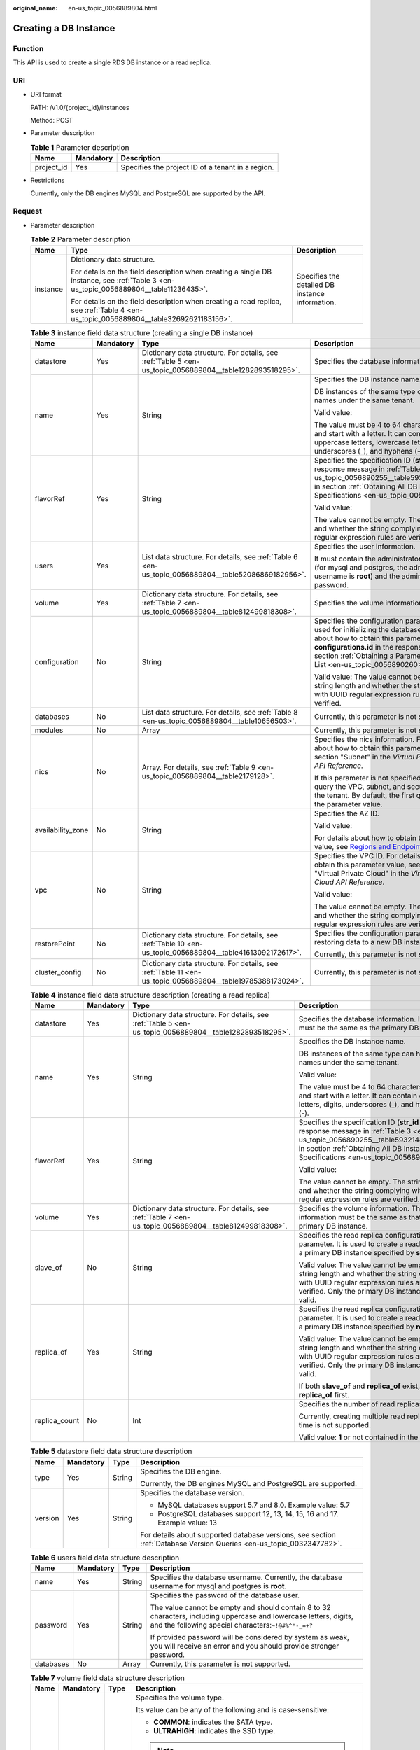 :original_name: en-us_topic_0056889804.html

.. _en-us_topic_0056889804:

Creating a DB Instance
======================

Function
--------

This API is used to create a single RDS DB instance or a read replica.

URI
---

-  URI format

   PATH: /v1.0/{project_id}/instances

   Method: POST

-  Parameter description

   .. table:: **Table 1** Parameter description

      ========== ========= =================================================
      Name       Mandatory Description
      ========== ========= =================================================
      project_id Yes       Specifies the project ID of a tenant in a region.
      ========== ========= =================================================

-  Restrictions

   Currently, only the DB engines MySQL and PostgreSQL are supported by the API.

Request
-------

-  Parameter description

   .. table:: **Table 2** Parameter description

      +-----------------------+--------------------------------------------------------------------------------------------------------------------------------------+-------------------------------------------------+
      | Name                  | Type                                                                                                                                 | Description                                     |
      +=======================+======================================================================================================================================+=================================================+
      | instance              | Dictionary data structure.                                                                                                           | Specifies the detailed DB instance information. |
      |                       |                                                                                                                                      |                                                 |
      |                       | For details on the field description when creating a single DB instance, see :ref:`Table 3 <en-us_topic_0056889804__table11236435>`. |                                                 |
      |                       |                                                                                                                                      |                                                 |
      |                       | For details on the field description when creating a read replica, see :ref:`Table 4 <en-us_topic_0056889804__table32692621183156>`. |                                                 |
      +-----------------------+--------------------------------------------------------------------------------------------------------------------------------------+-------------------------------------------------+

   .. _en-us_topic_0056889804__table11236435:

   .. table:: **Table 3** instance field data structure (creating a single DB instance)

      +-------------------+-----------------+------------------------------------------------------------------------------------------------------------+-----------------------------------------------------------------------------------------------------------------------------------------------------------------------------------------------------------------------------------------------------------------------+
      | Name              | Mandatory       | Type                                                                                                       | Description                                                                                                                                                                                                                                                           |
      +===================+=================+============================================================================================================+=======================================================================================================================================================================================================================================================================+
      | datastore         | Yes             | Dictionary data structure. For details, see :ref:`Table 5 <en-us_topic_0056889804__table1282893518295>`.   | Specifies the database information.                                                                                                                                                                                                                                   |
      +-------------------+-----------------+------------------------------------------------------------------------------------------------------------+-----------------------------------------------------------------------------------------------------------------------------------------------------------------------------------------------------------------------------------------------------------------------+
      | name              | Yes             | String                                                                                                     | Specifies the DB instance name.                                                                                                                                                                                                                                       |
      |                   |                 |                                                                                                            |                                                                                                                                                                                                                                                                       |
      |                   |                 |                                                                                                            | DB instances of the same type can have same names under the same tenant.                                                                                                                                                                                              |
      |                   |                 |                                                                                                            |                                                                                                                                                                                                                                                                       |
      |                   |                 |                                                                                                            | Valid value:                                                                                                                                                                                                                                                          |
      |                   |                 |                                                                                                            |                                                                                                                                                                                                                                                                       |
      |                   |                 |                                                                                                            | The value must be 4 to 64 characters in length and start with a letter. It can contain only uppercase letters, lowercase letters, digits, underscores (_), and hyphens (-).                                                                                           |
      +-------------------+-----------------+------------------------------------------------------------------------------------------------------------+-----------------------------------------------------------------------------------------------------------------------------------------------------------------------------------------------------------------------------------------------------------------------+
      | flavorRef         | Yes             | String                                                                                                     | Specifies the specification ID (**str_id** in the response message in :ref:`Table 3 <en-us_topic_0056890255__table5932144310813>` in section :ref:`Obtaining All DB Instance Specifications <en-us_topic_0056890255>`).                                               |
      |                   |                 |                                                                                                            |                                                                                                                                                                                                                                                                       |
      |                   |                 |                                                                                                            | Valid value:                                                                                                                                                                                                                                                          |
      |                   |                 |                                                                                                            |                                                                                                                                                                                                                                                                       |
      |                   |                 |                                                                                                            | The value cannot be empty. The string length and whether the string complying with UUID regular expression rules are verified.                                                                                                                                        |
      +-------------------+-----------------+------------------------------------------------------------------------------------------------------------+-----------------------------------------------------------------------------------------------------------------------------------------------------------------------------------------------------------------------------------------------------------------------+
      | users             | Yes             | List data structure. For details, see :ref:`Table 6 <en-us_topic_0056889804__table52086869182956>`.        | Specifies the user information.                                                                                                                                                                                                                                       |
      |                   |                 |                                                                                                            |                                                                                                                                                                                                                                                                       |
      |                   |                 |                                                                                                            | It must contain the administrator username (for mysql and postgres, the administrator username is **root**) and the administrator password.                                                                                                                           |
      +-------------------+-----------------+------------------------------------------------------------------------------------------------------------+-----------------------------------------------------------------------------------------------------------------------------------------------------------------------------------------------------------------------------------------------------------------------+
      | volume            | Yes             | Dictionary data structure. For details, see :ref:`Table 7 <en-us_topic_0056889804__table812499818308>`.    | Specifies the volume information.                                                                                                                                                                                                                                     |
      +-------------------+-----------------+------------------------------------------------------------------------------------------------------------+-----------------------------------------------------------------------------------------------------------------------------------------------------------------------------------------------------------------------------------------------------------------------+
      | configuration     | No              | String                                                                                                     | Specifies the configuration parameter set used for initializing the database. For details about how to obtain this parameter value, see **configurations.id** in the response message in section :ref:`Obtaining a Parameter Template List <en-us_topic_0056890260>`. |
      |                   |                 |                                                                                                            |                                                                                                                                                                                                                                                                       |
      |                   |                 |                                                                                                            | Valid value: The value cannot be empty. The string length and whether the string complying with UUID regular expression rules are verified.                                                                                                                           |
      +-------------------+-----------------+------------------------------------------------------------------------------------------------------------+-----------------------------------------------------------------------------------------------------------------------------------------------------------------------------------------------------------------------------------------------------------------------+
      | databases         | No              | List data structure. For details, see :ref:`Table 8 <en-us_topic_0056889804__table10656503>`.              | Currently, this parameter is not supported.                                                                                                                                                                                                                           |
      +-------------------+-----------------+------------------------------------------------------------------------------------------------------------+-----------------------------------------------------------------------------------------------------------------------------------------------------------------------------------------------------------------------------------------------------------------------+
      | modules           | No              | Array                                                                                                      | Currently, this parameter is not supported.                                                                                                                                                                                                                           |
      +-------------------+-----------------+------------------------------------------------------------------------------------------------------------+-----------------------------------------------------------------------------------------------------------------------------------------------------------------------------------------------------------------------------------------------------------------------+
      | nics              | No              | Array. For details, see :ref:`Table 9 <en-us_topic_0056889804__table2179128>`.                             | Specifies the nics information. For details about how to obtain this parameter value, see section "Subnet" in the *Virtual Private Cloud API Reference*.                                                                                                              |
      |                   |                 |                                                                                                            |                                                                                                                                                                                                                                                                       |
      |                   |                 |                                                                                                            | If this parameter is not specified, RDS will query the VPC, subnet, and security group of the tenant. By default, the first query result is the parameter value.                                                                                                      |
      +-------------------+-----------------+------------------------------------------------------------------------------------------------------------+-----------------------------------------------------------------------------------------------------------------------------------------------------------------------------------------------------------------------------------------------------------------------+
      | availability_zone | No              | String                                                                                                     | Specifies the AZ ID.                                                                                                                                                                                                                                                  |
      |                   |                 |                                                                                                            |                                                                                                                                                                                                                                                                       |
      |                   |                 |                                                                                                            | Valid value:                                                                                                                                                                                                                                                          |
      |                   |                 |                                                                                                            |                                                                                                                                                                                                                                                                       |
      |                   |                 |                                                                                                            | For details about how to obtain this parameter value, see `Regions and Endpoints <https://docs.otc.t-systems.com/en-us/endpoint/index.html>`__.                                                                                                                       |
      +-------------------+-----------------+------------------------------------------------------------------------------------------------------------+-----------------------------------------------------------------------------------------------------------------------------------------------------------------------------------------------------------------------------------------------------------------------+
      | vpc               | No              | String                                                                                                     | Specifies the VPC ID. For details about how to obtain this parameter value, see section "Virtual Private Cloud" in the *Virtual Private Cloud API Reference*.                                                                                                         |
      |                   |                 |                                                                                                            |                                                                                                                                                                                                                                                                       |
      |                   |                 |                                                                                                            | Valid value:                                                                                                                                                                                                                                                          |
      |                   |                 |                                                                                                            |                                                                                                                                                                                                                                                                       |
      |                   |                 |                                                                                                            | The value cannot be empty. The string length and whether the string complying with UUID regular expression rules are verified.                                                                                                                                        |
      +-------------------+-----------------+------------------------------------------------------------------------------------------------------------+-----------------------------------------------------------------------------------------------------------------------------------------------------------------------------------------------------------------------------------------------------------------------+
      | restorePoint      | No              | Dictionary data structure. For details, see :ref:`Table 10 <en-us_topic_0056889804__table41613092172617>`. | Specifies the configuration parameter for restoring data to a new DB instance.                                                                                                                                                                                        |
      |                   |                 |                                                                                                            |                                                                                                                                                                                                                                                                       |
      |                   |                 |                                                                                                            | Currently, this parameter is not supported.                                                                                                                                                                                                                           |
      +-------------------+-----------------+------------------------------------------------------------------------------------------------------------+-----------------------------------------------------------------------------------------------------------------------------------------------------------------------------------------------------------------------------------------------------------------------+
      | cluster_config    | No              | Dictionary data structure. For details, see :ref:`Table 11 <en-us_topic_0056889804__table19785388173024>`. | Currently, this parameter is not supported.                                                                                                                                                                                                                           |
      +-------------------+-----------------+------------------------------------------------------------------------------------------------------------+-----------------------------------------------------------------------------------------------------------------------------------------------------------------------------------------------------------------------------------------------------------------------+

   .. _en-us_topic_0056889804__table32692621183156:

   .. table:: **Table 4** instance field data structure description (creating a read replica)

      +-----------------+-----------------+----------------------------------------------------------------------------------------------------------+-------------------------------------------------------------------------------------------------------------------------------------------------------------------------------------------------------------------------+
      | Name            | Mandatory       | Type                                                                                                     | Description                                                                                                                                                                                                             |
      +=================+=================+==========================================================================================================+=========================================================================================================================================================================================================================+
      | datastore       | Yes             | Dictionary data structure. For details, see :ref:`Table 5 <en-us_topic_0056889804__table1282893518295>`. | Specifies the database information. Its value must be the same as the primary DB instance.                                                                                                                              |
      +-----------------+-----------------+----------------------------------------------------------------------------------------------------------+-------------------------------------------------------------------------------------------------------------------------------------------------------------------------------------------------------------------------+
      | name            | Yes             | String                                                                                                   | Specifies the DB instance name.                                                                                                                                                                                         |
      |                 |                 |                                                                                                          |                                                                                                                                                                                                                         |
      |                 |                 |                                                                                                          | DB instances of the same type can have same names under the same tenant.                                                                                                                                                |
      |                 |                 |                                                                                                          |                                                                                                                                                                                                                         |
      |                 |                 |                                                                                                          | Valid value:                                                                                                                                                                                                            |
      |                 |                 |                                                                                                          |                                                                                                                                                                                                                         |
      |                 |                 |                                                                                                          | The value must be 4 to 64 characters in length and start with a letter. It can contain only letters, digits, underscores (_), and hyphens (-).                                                                          |
      +-----------------+-----------------+----------------------------------------------------------------------------------------------------------+-------------------------------------------------------------------------------------------------------------------------------------------------------------------------------------------------------------------------+
      | flavorRef       | Yes             | String                                                                                                   | Specifies the specification ID (**str_id** in the response message in :ref:`Table 3 <en-us_topic_0056890255__table5932144310813>` in section :ref:`Obtaining All DB Instance Specifications <en-us_topic_0056890255>`). |
      |                 |                 |                                                                                                          |                                                                                                                                                                                                                         |
      |                 |                 |                                                                                                          | Valid value:                                                                                                                                                                                                            |
      |                 |                 |                                                                                                          |                                                                                                                                                                                                                         |
      |                 |                 |                                                                                                          | The value cannot be empty. The string length and whether the string complying with UUID regular expression rules are verified.                                                                                          |
      +-----------------+-----------------+----------------------------------------------------------------------------------------------------------+-------------------------------------------------------------------------------------------------------------------------------------------------------------------------------------------------------------------------+
      | volume          | Yes             | Dictionary data structure. For details, see :ref:`Table 7 <en-us_topic_0056889804__table812499818308>`.  | Specifies the volume information. The volume information must be the same as that of the primary DB instance.                                                                                                           |
      +-----------------+-----------------+----------------------------------------------------------------------------------------------------------+-------------------------------------------------------------------------------------------------------------------------------------------------------------------------------------------------------------------------+
      | slave_of        | No              | String                                                                                                   | Specifies the read replica configuration parameter. It is used to create a read replica of a primary DB instance specified by **slave_of**.                                                                             |
      |                 |                 |                                                                                                          |                                                                                                                                                                                                                         |
      |                 |                 |                                                                                                          | Valid value: The value cannot be empty. The string length and whether the string complying with UUID regular expression rules are verified. Only the primary DB instance ID is valid.                                   |
      +-----------------+-----------------+----------------------------------------------------------------------------------------------------------+-------------------------------------------------------------------------------------------------------------------------------------------------------------------------------------------------------------------------+
      | replica_of      | Yes             | String                                                                                                   | Specifies the read replica configuration parameter. It is used to create a read replica of a primary DB instance specified by **replica_of**.                                                                           |
      |                 |                 |                                                                                                          |                                                                                                                                                                                                                         |
      |                 |                 |                                                                                                          | Valid value: The value cannot be empty. The string length and whether the string complying with UUID regular expression rules are verified. Only the primary DB instance ID is valid.                                   |
      |                 |                 |                                                                                                          |                                                                                                                                                                                                                         |
      |                 |                 |                                                                                                          | If both **slave_of** and **replica_of** exist, use **replica_of** first.                                                                                                                                                |
      +-----------------+-----------------+----------------------------------------------------------------------------------------------------------+-------------------------------------------------------------------------------------------------------------------------------------------------------------------------------------------------------------------------+
      | replica_count   | No              | Int                                                                                                      | Specifies the number of read replicas.                                                                                                                                                                                  |
      |                 |                 |                                                                                                          |                                                                                                                                                                                                                         |
      |                 |                 |                                                                                                          | Currently, creating multiple read replicas at a time is not supported.                                                                                                                                                  |
      |                 |                 |                                                                                                          |                                                                                                                                                                                                                         |
      |                 |                 |                                                                                                          | Valid value: **1** or not contained in the request.                                                                                                                                                                     |
      +-----------------+-----------------+----------------------------------------------------------------------------------------------------------+-------------------------------------------------------------------------------------------------------------------------------------------------------------------------------------------------------------------------+

   .. _en-us_topic_0056889804__table1282893518295:

   .. table:: **Table 5** datastore field data structure description

      +-----------------+-----------------+-----------------+----------------------------------------------------------------------------------------------------------------------+
      | Name            | Mandatory       | Type            | Description                                                                                                          |
      +=================+=================+=================+======================================================================================================================+
      | type            | Yes             | String          | Specifies the DB engine.                                                                                             |
      |                 |                 |                 |                                                                                                                      |
      |                 |                 |                 | Currently, the DB engines MySQL and PostgreSQL are supported.                                                        |
      +-----------------+-----------------+-----------------+----------------------------------------------------------------------------------------------------------------------+
      | version         | Yes             | String          | Specifies the database version.                                                                                      |
      |                 |                 |                 |                                                                                                                      |
      |                 |                 |                 | -  MySQL databases support 5.7 and 8.0. Example value: 5.7                                                           |
      |                 |                 |                 | -  PostgreSQL databases support 12, 13, 14, 15, 16 and 17. Example value: 13                                         |
      |                 |                 |                 |                                                                                                                      |
      |                 |                 |                 | For details about supported database versions, see section :ref:`Database Version Queries <en-us_topic_0032347782>`. |
      +-----------------+-----------------+-----------------+----------------------------------------------------------------------------------------------------------------------+

   .. _en-us_topic_0056889804__table52086869182956:

   .. table:: **Table 6** users field data structure description

      +-----------------+-----------------+-----------------+---------------------------------------------------------------------------------------------------------------------------------------------------------------------------+
      | Name            | Mandatory       | Type            | Description                                                                                                                                                               |
      +=================+=================+=================+===========================================================================================================================================================================+
      | name            | Yes             | String          | Specifies the database username. Currently, the database username for mysql and postgres is **root**.                                                                     |
      +-----------------+-----------------+-----------------+---------------------------------------------------------------------------------------------------------------------------------------------------------------------------+
      | password        | Yes             | String          | Specifies the password of the database user.                                                                                                                              |
      |                 |                 |                 |                                                                                                                                                                           |
      |                 |                 |                 | The value cannot be empty and should contain 8 to 32 characters, including uppercase and lowercase letters, digits, and the following special characters:``~!@#%^*-_=+?`` |
      |                 |                 |                 |                                                                                                                                                                           |
      |                 |                 |                 | If provided password will be considered by system as weak, you will receive an error and you should provide stronger password.                                            |
      +-----------------+-----------------+-----------------+---------------------------------------------------------------------------------------------------------------------------------------------------------------------------+
      | databases       | No              | Array           | Currently, this parameter is not supported.                                                                                                                               |
      +-----------------+-----------------+-----------------+---------------------------------------------------------------------------------------------------------------------------------------------------------------------------+

   .. _en-us_topic_0056889804__table812499818308:

   .. table:: **Table 7** volume field data structure description

      +-----------------+-----------------+-----------------+---------------------------------------------------------------------------------------------------------------------------------------------------------------------------------------------------------------------------------------------------------+
      | Name            | Mandatory       | Type            | Description                                                                                                                                                                                                                                             |
      +=================+=================+=================+=========================================================================================================================================================================================================================================================+
      | type            | No              | String          | Specifies the volume type.                                                                                                                                                                                                                              |
      |                 |                 |                 |                                                                                                                                                                                                                                                         |
      |                 |                 |                 | Its value can be any of the following and is case-sensitive:                                                                                                                                                                                            |
      |                 |                 |                 |                                                                                                                                                                                                                                                         |
      |                 |                 |                 | -  **COMMON**: indicates the SATA type.                                                                                                                                                                                                                 |
      |                 |                 |                 | -  **ULTRAHIGH**: indicates the SSD type.                                                                                                                                                                                                               |
      |                 |                 |                 |                                                                                                                                                                                                                                                         |
      |                 |                 |                 | .. note::                                                                                                                                                                                                                                               |
      |                 |                 |                 |                                                                                                                                                                                                                                                         |
      |                 |                 |                 |    In the Trove API, this parameter is optional in the request. If this parameter is not contained in the request, its value is **COMMON** by default. If this parameter is specified, the volume type must be set to a value supported by the old API. |
      +-----------------+-----------------+-----------------+---------------------------------------------------------------------------------------------------------------------------------------------------------------------------------------------------------------------------------------------------------+
      | size            | Yes             | Int             | Specifies the volume size in gigabytes (GB).                                                                                                                                                                                                            |
      |                 |                 |                 |                                                                                                                                                                                                                                                         |
      |                 |                 |                 | Its value must be a multiple of 10 and the value range is from 40 GB to 4000 GB.                                                                                                                                                                        |
      |                 |                 |                 |                                                                                                                                                                                                                                                         |
      |                 |                 |                 | .. note::                                                                                                                                                                                                                                               |
      |                 |                 |                 |                                                                                                                                                                                                                                                         |
      |                 |                 |                 |    If the size is a decimal value, the system will round it down.                                                                                                                                                                                       |
      +-----------------+-----------------+-----------------+---------------------------------------------------------------------------------------------------------------------------------------------------------------------------------------------------------------------------------------------------------+

   .. _en-us_topic_0056889804__table10656503:

   .. table:: **Table 8** databases field data structure description (not supported currently)

      ============ ========= ====== ============================
      Name         Mandatory Type   Description
      ============ ========= ====== ============================
      name         Yes       String Specifies the database name.
      collate      No        String Specifies the database code.
      characterSet No        String Specifies the database code.
      ============ ========= ====== ============================

   .. _en-us_topic_0056889804__table2179128:

   .. table:: **Table 9** nics field data structure description

      +-----------------+-----------------+-----------------+---------------------------------------------------------------------------------------------------------------------------------------------------------------------------------------------------+
      | Name            | Mandatory       | Type            | Description                                                                                                                                                                                       |
      +=================+=================+=================+===================================================================================================================================================================================================+
      | net-id          | No              | String          | Specifies the subnet ID obtained from the VPC.                                                                                                                                                    |
      |                 |                 |                 |                                                                                                                                                                                                   |
      |                 |                 |                 | Valid value:                                                                                                                                                                                      |
      |                 |                 |                 |                                                                                                                                                                                                   |
      |                 |                 |                 | The value cannot be empty. The string length and whether the string complying with UUID regular expression rules are verified.                                                                    |
      |                 |                 |                 |                                                                                                                                                                                                   |
      |                 |                 |                 | .. note::                                                                                                                                                                                         |
      |                 |                 |                 |                                                                                                                                                                                                   |
      |                 |                 |                 |    RDS will query the VPC associated with the specified net-id, associate the VPC with the DB instance, and query the security group based on the VPC. Then, RDS sets the queried security group. |
      +-----------------+-----------------+-----------------+---------------------------------------------------------------------------------------------------------------------------------------------------------------------------------------------------+
      | securityGroupId | No              | String          | Valid value:                                                                                                                                                                                      |
      |                 |                 |                 |                                                                                                                                                                                                   |
      |                 |                 |                 | The value cannot be empty. The string length and whether the string complying with UUID regular expression rules are verified.                                                                    |
      +-----------------+-----------------+-----------------+---------------------------------------------------------------------------------------------------------------------------------------------------------------------------------------------------+

   .. _en-us_topic_0056889804__table41613092172617:

   .. table:: **Table 10** restorePoint field data structure description (not supported currently)

      +-----------------+-----------------+-----------------+---------------------------------------------------------------------------------------------------------------------------------------------+
      | Name            | Mandatory       | Type            | Description                                                                                                                                 |
      +=================+=================+=================+=============================================================================================================================================+
      | backupRef       | Yes             | String          | Specifies the full backup file.                                                                                                             |
      |                 |                 |                 |                                                                                                                                             |
      |                 |                 |                 | Valid value: The value cannot be empty. The string length and whether the string complying with UUID regular expression rules are verified. |
      +-----------------+-----------------+-----------------+---------------------------------------------------------------------------------------------------------------------------------------------+

   .. _en-us_topic_0056889804__table19785388173024:

   .. table:: **Table 11** cluster_config field data structure description (not supported currently)

      ==== ========= ====== =========================
      Name Mandatory Type   Description
      ==== ========= ====== =========================
      id   Yes       String Specifies the cluster ID.
      ==== ========= ====== =========================

-  Request example

   Creating a single DB instance:

   .. code-block:: text

      {
          "instance": {
              "datastore": {
                             "type": "MySQL",
                             "version": "MySQL-5.7"
                           },
              "name": "json-rack-instance",
              "flavorRef": "123",
              "users": [
                          {
                            "name": "root",
                            "password": "Demo@12345678"
                          }
                       ],
              "volume": {
                          "size": 100
                        },
              "configuration" : "ft26458f-d9f8-4cab-8fe1-cb8704fbo9bp",
              "nics":[
                      {
                       "net-id": "3226458f-d9f8-4cab-8fe1-cb8704fb9fb8",
                       "securityGroupId":"fpo6458f-d9f8-4cab-8fe1-cb8704fb9fb8"
                       }
                     ],
              "availability_zone": "az1pod1",
              "vpc":"98ik458f-d9f8-4cab-8fe1-cb8704fb9fbb"
             }
       }

   Creating a read replica:

   .. code-block:: text

      {
          "instance": {
              "datastore": {
                  "type": "MySQL",
                  "version": "MySQL-5.7"
              },
              "name": "json-rack-instance",
              "flavorRef": "123",
              "volume": {
                  "size": 100
              },
              "replica_of": "123",
              "replica_count":1
          }
      }

Normal Response
---------------

-  Parameter description

   .. table:: **Table 12** Parameter description

      +----------+---------------------------+----------------------------------------+
      | Name     | Type                      | Description                            |
      +==========+===========================+========================================+
      | instance | Dictionary data structure | Indicates the DB instance information. |
      +----------+---------------------------+----------------------------------------+

   .. table:: **Table 13** instance field data structure description

      +-----------+-----------------------------------------------------------------------------------------------------------+------------------------------------------------------------------------------------------------------------------------------------------------------------------------+
      | Name      | Type                                                                                                      | Description                                                                                                                                                            |
      +===========+===========================================================================================================+========================================================================================================================================================================+
      | status    | String                                                                                                    | Indicates the DB instance status.                                                                                                                                      |
      +-----------+-----------------------------------------------------------------------------------------------------------+------------------------------------------------------------------------------------------------------------------------------------------------------------------------+
      | updated   | String                                                                                                    | Indicates the DB instance updated time.                                                                                                                                |
      +-----------+-----------------------------------------------------------------------------------------------------------+------------------------------------------------------------------------------------------------------------------------------------------------------------------------+
      | name      | String                                                                                                    | Instances the DB instance name. When a single DB instance is created, its name is automatically added with the suffix "_node0", for example, rds-test-openstack_node0. |
      +-----------+-----------------------------------------------------------------------------------------------------------+------------------------------------------------------------------------------------------------------------------------------------------------------------------------+
      | links     | List data structure. For details, see :ref:`Table 14 <en-us_topic_0056889804__table35796249181358>`.      | Indicates the DB instance information link.                                                                                                                            |
      +-----------+-----------------------------------------------------------------------------------------------------------+------------------------------------------------------------------------------------------------------------------------------------------------------------------------+
      | created   | String                                                                                                    | Indicates the DB instance creation time.                                                                                                                               |
      +-----------+-----------------------------------------------------------------------------------------------------------+------------------------------------------------------------------------------------------------------------------------------------------------------------------------+
      | id        | String                                                                                                    | Indicates the DB instance ID.                                                                                                                                          |
      +-----------+-----------------------------------------------------------------------------------------------------------+------------------------------------------------------------------------------------------------------------------------------------------------------------------------+
      | volume    | Dictionary data structure. For details, see :ref:`Table 15 <en-us_topic_0056889804__table5589436418437>`. | Indicates the DB instance volume information.                                                                                                                          |
      +-----------+-----------------------------------------------------------------------------------------------------------+------------------------------------------------------------------------------------------------------------------------------------------------------------------------+
      | flavor    | Dictionary data structure. For details, see :ref:`Table 16 <en-us_topic_0056889804__table4806207618447>`. | Indicates the DB instance specifications.                                                                                                                              |
      +-----------+-----------------------------------------------------------------------------------------------------------+------------------------------------------------------------------------------------------------------------------------------------------------------------------------+
      | datastore | Dictionary data structure. For details, see :ref:`Table 17 <en-us_topic_0056889804__table629209691859>`.  | Indicates the DB engine information.                                                                                                                                   |
      +-----------+-----------------------------------------------------------------------------------------------------------+------------------------------------------------------------------------------------------------------------------------------------------------------------------------+

   .. _en-us_topic_0056889804__table35796249181358:

   .. table:: **Table 14** links field data structure description

      ==== ====== ================================================
      Name Type   Description
      ==== ====== ================================================
      href String Indicates the link address. Its value is **""**.
      rel  String Its value is **self** or **bookmark**.
      ==== ====== ================================================

   .. _en-us_topic_0056889804__table5589436418437:

   .. table:: **Table 15** volume field data structure description

      ==== ==== ================================
      Name Type Description
      ==== ==== ================================
      size Int  Indicates the volume size in GB.
      ==== ==== ================================

   .. _en-us_topic_0056889804__table4806207618447:

   .. table:: **Table 16** flavor field data structure description

      +-------+------------------------------------------------------------------------------------------------------+-----------------------------------------------+
      | Name  | Type                                                                                                 | Description                                   |
      +=======+======================================================================================================+===============================================+
      | id    | String                                                                                               | Indicates the specification ID.               |
      +-------+------------------------------------------------------------------------------------------------------+-----------------------------------------------+
      | links | List data structure. For details, see :ref:`Table 14 <en-us_topic_0056889804__table35796249181358>`. | Indicates the DB instance specification link. |
      +-------+------------------------------------------------------------------------------------------------------+-----------------------------------------------+

   .. _en-us_topic_0056889804__table629209691859:

   .. table:: **Table 17** datastore field data structure description

      ======= ====== =====================================================
      Name    Type   Description
      ======= ====== =====================================================
      type    String Indicates the DB engine.
      version String Indicates the database version, such as MySQL-5.7.33.
      ======= ====== =====================================================

-  Response example

   .. code-block:: text

      {
        "instance": {
          "status": "BUILD",
          "updated": "2017-05-06T05:55:03",
          "name": "creat-trove-instance-28-MySQL-1-1",
          "links": [
            {
              "href": "",
              "rel": "self"
            },
            {
              "href": "",
              "rel": "bookmark"
            }
          ],
          "created": "2017-05-06T05:55:03",
          "id": "c90c1234-f687-462a-a6bd-cec35919c096",
          "volume": {
            "size": 100
          },
          "flavor": {
            "id": "99001234-dfc2-4418-b224-fea05d358ce3",
            "links": [
              {
                "href": "",
                "rel": "self"
              },
              {
                "href": "",
                "rel": "bookmark"
              }
            ]
          },
          "datastore": {
            "type": "MySQL",
            "version": "MySQL-5.7"
          }
        }
      }

Abnormal Response
-----------------

For details, see :ref:`Abnormal Request Results <en-us_topic_0032488197>`.
